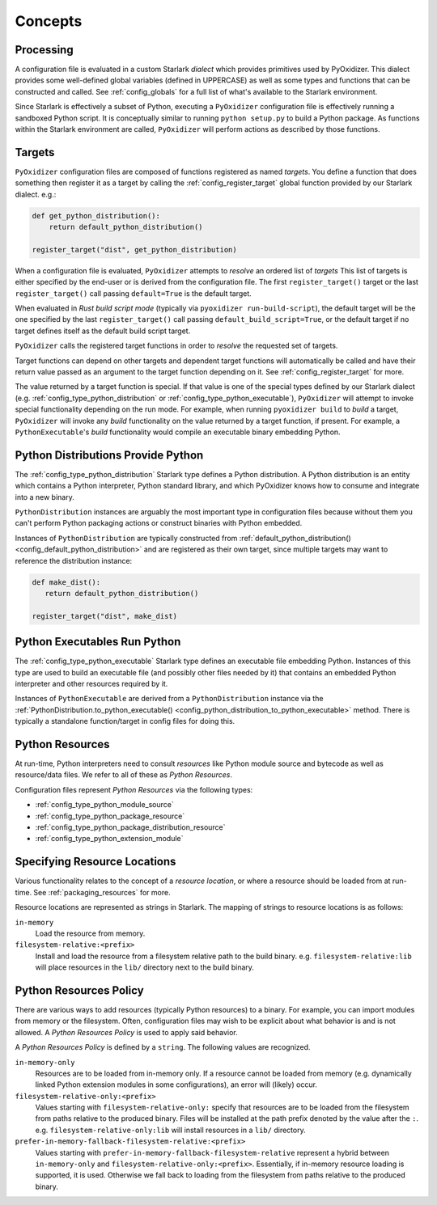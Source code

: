 .. _config_concepts:

========
Concepts
========

.. _config_processing:

Processing
==========

A configuration file is evaluated in a custom Starlark *dialect* which
provides primitives used by PyOxidizer. This dialect provides some
well-defined global variables (defined in UPPERCASE) as well as some
types and functions that can be constructed and called. See
:ref:`config_globals` for a full list of what's available to the
Starlark environment.

Since Starlark is effectively a subset of Python, executing a ``PyOxidizer``
configuration file is effectively running a sandboxed Python script. It is
conceptually similar to running ``python setup.py`` to build a Python
package. As functions within the Starlark environment are called,
``PyOxidizer`` will perform actions as described by those functions.

.. _config_processing_targets:

Targets
=======

``PyOxidizer`` configuration files are composed of functions registered
as named *targets*. You define a function that does something then
register it as a target by calling the
:ref:`config_register_target` global function provided by our Starlark
dialect. e.g.:

.. code-block:: python

   def get_python_distribution():
       return default_python_distribution()

   register_target("dist", get_python_distribution)

When a configuration file is evaluated, ``PyOxidizer`` attempts to
*resolve* an ordered list of *targets* This list of targets is either
specified by the end-user or is derived from the configuration file.
The first ``register_target()`` target or the last ``register_target()``
call passing ``default=True`` is the default target.

When evaluated in *Rust build script mode* (typically via
``pyoxidizer run-build-script``), the default target will be the one
specified by the last ``register_target()`` call passing
``default_build_script=True``, or the default target if no target defines
itself as the default build script target.

``PyOxidizer`` calls the registered target functions in order to
*resolve* the requested set of targets.

Target functions can depend on other targets and dependent target functions
will automatically be called and have their return value passed as an
argument to the target function depending on it. See
:ref:`config_register_target` for more.

The value returned by a target function is special. If that value is one
of the special types defined by our Starlark dialect (e.g.
:ref:`config_type_python_distribution` or
:ref:`config_type_python_executable`),
``PyOxidizer`` will attempt to invoke special functionality depending
on the run mode. For example, when running ``pyoxidizer build`` to
*build* a target, ``PyOxidizer`` will invoke any *build* functionality
on the value returned by a target function, if present. For example,
a ``PythonExecutable``'s *build* functionality would compile an
executable binary embedding Python.

.. _config_concept_python_distribution:

Python Distributions Provide Python
===================================

The :ref:`config_type_python_distribution` Starlark
type defines a Python distribution. A Python distribution is an entity
which contains a Python interpreter, Python standard library, and which
PyOxidizer knows how to consume and integrate into a new binary.

``PythonDistribution`` instances are arguably the most important type
in configuration files because without them you can't perform Python
packaging actions or construct binaries with Python embedded.

Instances of ``PythonDistribution`` are typically constructed from
:ref:`default_python_distribution() <config_default_python_distribution>`
and are registered as their own target, since multiple targets may want
to reference the distribution instance:

.. code-block:: python

   def make_dist():
      return default_python_distribution()

   register_target("dist", make_dist)

.. _config_concept_python_executable:

Python Executables Run Python
=============================

The :ref:`config_type_python_executable` Starlark type
defines an executable file embedding Python. Instances of this type
are used to build an executable file (and possibly other files needed
by it) that contains an embedded Python interpreter and other resources
required by it.

Instances of ``PythonExecutable`` are derived from a ``PythonDistribution``
instance via the
:ref:`PythonDistribution.to_python_executable() <config_python_distribution_to_python_executable>`
method. There is typically a standalone function/target in config files
for doing this.

.. _config_python_resources:

Python Resources
================

At run-time, Python interpreters need to consult *resources* like Python
module source and bytecode as well as resource/data files. We refer to all
of these as *Python Resources*.

Configuration files represent *Python Resources* via the following types:

* :ref:`config_type_python_module_source`
* :ref:`config_type_python_package_resource`
* :ref:`config_type_python_package_distribution_resource`
* :ref:`config_type_python_extension_module`

.. _config_resource_locations:

Specifying Resource Locations
=============================

Various functionality relates to the concept of a *resource location*, or
where a resource should be loaded from at run-time. See
:ref:`packaging_resources` for more.

Resource locations are represented as strings in Starlark. The mapping
of strings to resource locations is as follows:

``in-memory``
   Load the resource from memory.

``filesystem-relative:<prefix>``
   Install and load the resource from a filesystem relative path to the
   build binary. e.g. ``filesystem-relative:lib`` will place resources
   in the ``lib/`` directory next to the build binary.

.. _config_python_resources_policy:

Python Resources Policy
=======================

There are various ways to add resources (typically Python resources) to
a binary. For example, you can import modules from memory or the filesystem.
Often, configuration files may wish to be explicit about what behavior is
and is not allowed. A *Python Resources Policy* is used to apply said
behavior.

A *Python Resources Policy* is defined by a ``string``. The following
values are recognized.

``in-memory-only``
   Resources are to be loaded from in-memory only. If a resource cannot be
   loaded from memory (e.g. dynamically linked Python extension modules in
   some configurations), an error will (likely) occur.

``filesystem-relative-only:<prefix>``
   Values starting with ``filesystem-relative-only:`` specify that resources are
   to be loaded from the filesystem from paths relative to the produced
   binary. Files will be installed at the path prefix denoted by the value after
   the ``:``. e.g. ``filesystem-relative-only:lib`` will install resources in a
   ``lib/`` directory.

``prefer-in-memory-fallback-filesystem-relative:<prefix>``
   Values starting with ``prefer-in-memory-fallback-filesystem-relative`` represent
   a hybrid between ``in-memory-only`` and ``filesystem-relative-only:<prefix>``.
   Essentially, if in-memory resource loading is supported, it is used. Otherwise
   we fall back to loading from the filesystem from paths relative to the produced
   binary.
